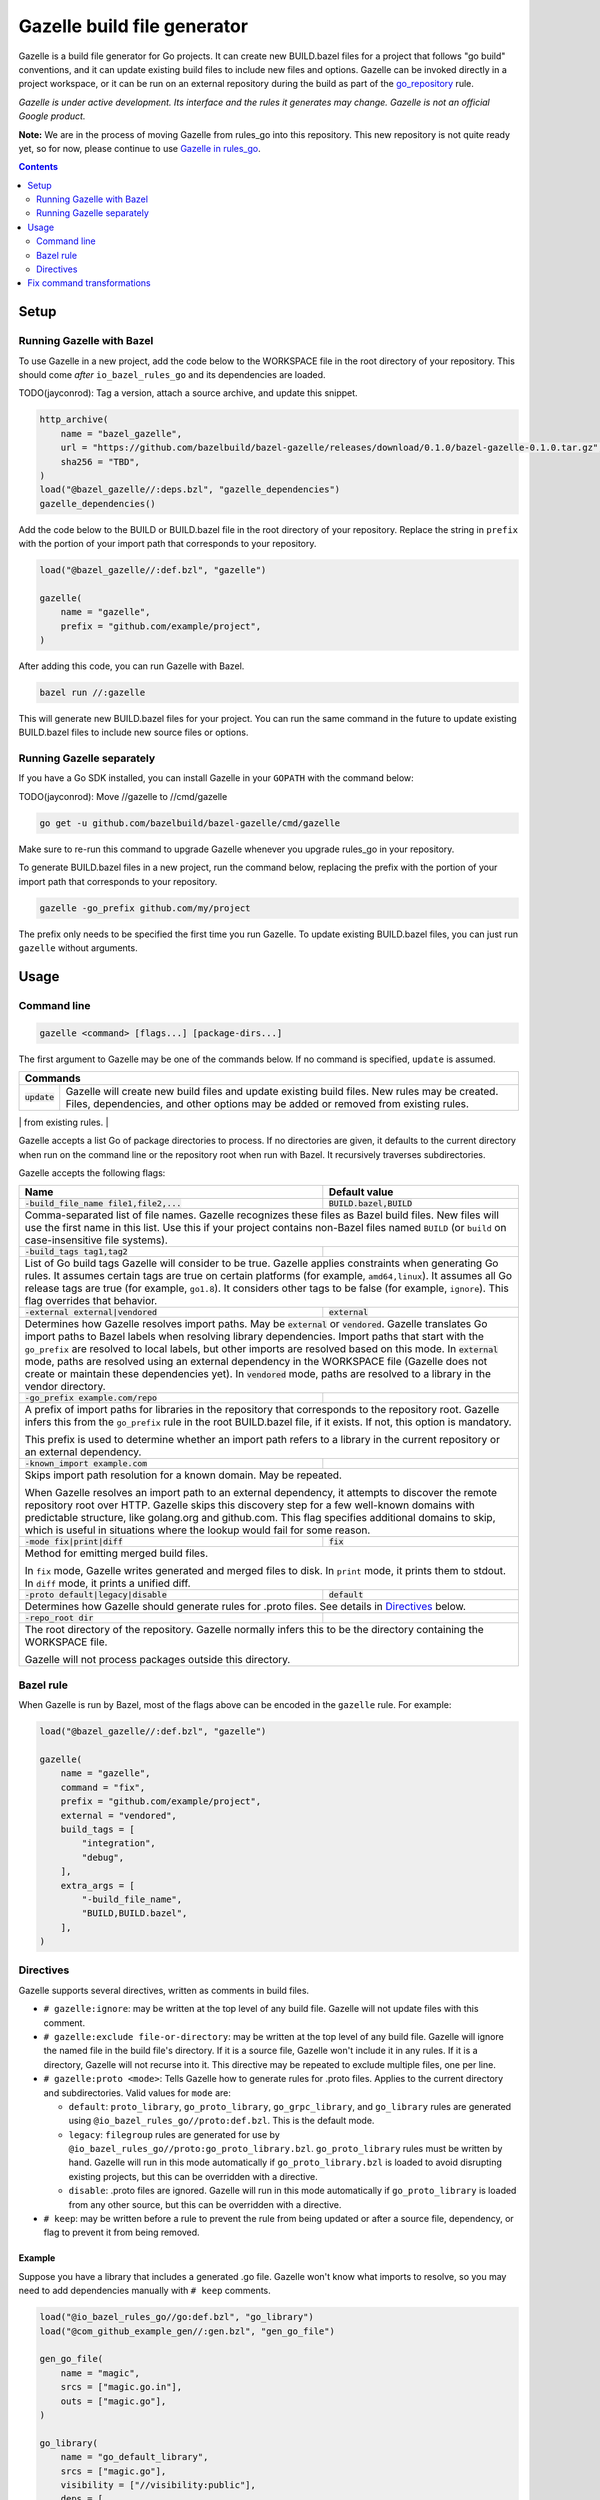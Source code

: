 Gazelle build file generator
============================

.. All external links are here
.. _go_repository: https://github.com/bazelbuild/rules_go/blob/master/go/workspace.rst#go-repository
.. _Gazelle in rules_go: https://github.com/bazelbuild/rules_go/tree/master/go/tools/gazelle

.. role:: flag(code)
.. role:: cmd(code)
.. role:: value(code)
.. End of directives

Gazelle is a build file generator for Go projects. It can create new
BUILD.bazel files for a project that follows "go build" conventions, and it
can update existing build files to include new files and options. Gazelle can
be invoked directly in a project workspace, or it can be run on an external
repository during the build as part of the go_repository_ rule.

*Gazelle is under active development. Its interface and the rules it generates
may change. Gazelle is not an official Google product.*

**Note:** We are in the process of moving Gazelle from rules_go into this
repository. This new repository is not quite ready yet, so for now, please
continue to use `Gazelle in rules_go`_.

.. contents:: **Contents** 
  :depth: 2

Setup
-----

Running Gazelle with Bazel
~~~~~~~~~~~~~~~~~~~~~~~~~~

To use Gazelle in a new project, add the code below to the WORKSPACE file in
the root directory of your repository. This should come *after* 
``io_bazel_rules_go`` and its dependencies are loaded.

TODO(jayconrod): Tag a version, attach a source archive, and update this
snippet.

.. code:: bzl

  http_archive(
      name = "bazel_gazelle",
      url = "https://github.com/bazelbuild/bazel-gazelle/releases/download/0.1.0/bazel-gazelle-0.1.0.tar.gz",
      sha256 = "TBD",
  )
  load("@bazel_gazelle//:deps.bzl", "gazelle_dependencies")
  gazelle_dependencies()
      
Add the code below to the BUILD or BUILD.bazel file in the root directory
of your repository. Replace the string in ``prefix`` with the portion of
your import path that corresponds to your repository.

.. code:: bzl
  
  load("@bazel_gazelle//:def.bzl", "gazelle")

  gazelle(
      name = "gazelle",
      prefix = "github.com/example/project",
  )

After adding this code, you can run Gazelle with Bazel.

.. code::

  bazel run //:gazelle

This will generate new BUILD.bazel files for your project. You can run the same
command in the future to update existing BUILD.bazel files to include new source
files or options.

Running Gazelle separately
~~~~~~~~~~~~~~~~~~~~~~~~~~

If you have a Go SDK installed, you can install Gazelle in your ``GOPATH`` with
the command below:

TODO(jayconrod): Move //gazelle to //cmd/gazelle

.. code::

  go get -u github.com/bazelbuild/bazel-gazelle/cmd/gazelle

Make sure to re-run this command to upgrade Gazelle whenever you upgrade
rules_go in your repository.

To generate BUILD.bazel files in a new project, run the command below, replacing
the prefix with the portion of your import path that corresponds to your
repository.

.. code::

  gazelle -go_prefix github.com/my/project

The prefix only needs to be specified the first time you run Gazelle. To update
existing BUILD.bazel files, you can just run ``gazelle`` without arguments.

Usage
-----

Command line
~~~~~~~~~~~~

.. code::

  gazelle <command> [flags...] [package-dirs...]

The first argument to Gazelle may be one of the commands below. If no command
is specified, ``update`` is assumed.

+-----------------+------------------------------------------------------------+
| **Commands**                                                                 |
+=================+============================================================+
| :cmd:`update`   | Gazelle will create new build files and update existing    |
|                 | build files. New rules may be created. Files,              | 
|                 | dependencies, and other options may be added or removed    |
|                 | from existing rules.                                       |
+-----------------+------------------------------------------------------------+
| :cmd:`fix`      | In addition to the changes made in ``update``, Gazelle     |
|                 | will remove deprecated usage of the Go rules, analogous    |
|                 | to ``go fix``. For example, ``cgo_library`` will be        |
|                 | consolidated with ``go_library``. This may delete rules,   |
|                 | so it's not turned on by default. See                      |
|                 | `Fix command transformations`_ for details.                |
+=================+============================================================+

Gazelle accepts a list Go of package directories to process. If no directories
are given, it defaults to the current directory when run on the command line or
the repository root when run with Bazel. It recursively traverses
subdirectories.

Gazelle accepts the following flags:

+------------------------------------------+-----------------------------------+
| **Name**                                 | **Default value**                 |
+==========================================+===================================+
| :flag:`-build_file_name file1,file2,...` | :value:`BUILD.bazel,BUILD`        |
+------------------------------------------+-----------------------------------+
| Comma-separated list of file names. Gazelle recognizes these files as Bazel  |
| build files. New files will use the first name in this list. Use this if     |
| your project contains non-Bazel files named ``BUILD`` (or ``build`` on       |
| case-insensitive file systems).                                              |
+------------------------------------------+-----------------------------------+
| :flag:`-build_tags tag1,tag2`            |                                   |
+------------------------------------------+-----------------------------------+
| List of Go build tags Gazelle will consider to be true. Gazelle applies      |
| constraints when generating Go rules. It assumes certain tags are true on    |
| certain platforms (for example, ``amd64,linux``). It assumes all Go release  |
| tags are true (for example, ``go1.8``). It considers other tags to be false  |
| (for example, ``ignore``). This flag overrides that behavior.                |
+------------------------------------------+-----------------------------------+
| :flag:`-external external|vendored`      | :value:`external`                 |
+------------------------------------------+-----------------------------------+
| Determines how Gazelle resolves import paths. May be :value:`external` or    |
| :value:`vendored`. Gazelle translates Go import paths to Bazel labels when   |
| resolving library dependencies. Import paths that start with the             |
| ``go_prefix`` are resolved to local labels, but other imports                |
| are resolved based on this mode. In :value:`external` mode, paths are        |
| resolved using an external dependency in the WORKSPACE file (Gazelle does    |
| not create or maintain these dependencies yet). In :value:`vendored` mode,   |
| paths are resolved to a library in the vendor directory.                     |
+------------------------------------------+-----------------------------------+
| :flag:`-go_prefix example.com/repo`      |                                   |
+------------------------------------------+-----------------------------------+
| A prefix of import paths for libraries in the repository that corresponds to |
| the repository root. Gazelle infers this from the ``go_prefix`` rule in the  |
| root BUILD.bazel file, if it exists. If not, this option is mandatory.       |
|                                                                              |
| This prefix is used to determine whether an import path refers to a library  |
| in the current repository or an external dependency.                         |
+------------------------------------------+-----------------------------------+
| :flag:`-known_import example.com`        |                                   |
+------------------------------------------+-----------------------------------+
| Skips import path resolution for a known domain. May be repeated.            |
|                                                                              |
| When Gazelle resolves an import path to an external dependency, it attempts  |
| to discover the remote repository root over HTTP. Gazelle skips this         |
| discovery step for a few well-known domains with predictable structure, like |
| golang.org and github.com. This flag specifies additional domains to skip,   |
| which is useful in situations where the lookup would fail for some reason.   |
+------------------------------------------+-----------------------------------+
| :flag:`-mode fix|print|diff`             | :value:`fix`                      |
+------------------------------------------+-----------------------------------+
| Method for emitting merged build files.                                      |
|                                                                              |
| In ``fix`` mode, Gazelle writes generated and merged files to disk. In       |
| ``print`` mode, it prints them to stdout. In ``diff`` mode, it prints a      |
| unified diff.                                                                |
+------------------------------------------+-----------------------------------+
| :flag:`-proto default|legacy|disable`    | :value:`default`                  |
+------------------------------------------+-----------------------------------+
| Determines how Gazelle should generate rules for .proto files. See details   |
| in `Directives`_ below.                                                      |
+------------------------------------------+-----------------------------------+
| :flag:`-repo_root dir`                   |                                   |
+------------------------------------------+-----------------------------------+
| The root directory of the repository. Gazelle normally infers this to be the |
| directory containing the WORKSPACE file.                                     |
|                                                                              |
| Gazelle will not process packages outside this directory.                    |
+------------------------------------------+-----------------------------------+

Bazel rule
~~~~~~~~~~

When Gazelle is run by Bazel, most of the flags above can be encoded in the
``gazelle`` rule. For example:

.. code:: bzl

  load("@bazel_gazelle//:def.bzl", "gazelle")

  gazelle(
      name = "gazelle",
      command = "fix",
      prefix = "github.com/example/project",
      external = "vendored",
      build_tags = [
          "integration",
          "debug",
      ],
      extra_args = [
          "-build_file_name",
          "BUILD,BUILD.bazel",
      ],
  )

Directives
~~~~~~~~~~

Gazelle supports several directives, written as comments in build files.

* ``# gazelle:ignore``: may be written at the top level of any build file.
  Gazelle will not update files with this comment.
* ``# gazelle:exclude file-or-directory``: may be written at the top level of
  any build file. Gazelle will ignore the named file in the build file's
  directory. If it is a source file, Gazelle won't include it in any rules. If
  it is a directory, Gazelle will not recurse into it. This directive may be
  repeated to exclude multiple files, one per line.
* ``# gazelle:proto <mode>``: Tells Gazelle how to generate rules for .proto
  files. Applies to the current directory and subdirectories. Valid values for
  ``mode`` are:

  * ``default``: ``proto_library``, ``go_proto_library``, ``go_grpc_library``,
    and ``go_library`` rules are generated using
    ``@io_bazel_rules_go//proto:def.bzl``. This is the default mode.
  * ``legacy``: ``filegroup`` rules are generated for use by
    ``@io_bazel_rules_go//proto:go_proto_library.bzl``. ``go_proto_library``
    rules must be written by hand. Gazelle will run in this mode automatically
    if ``go_proto_library.bzl`` is loaded to avoid disrupting existing
    projects, but this can be overridden with a directive.
  * ``disable``: .proto files are ignored. Gazelle will run in this mode
    automatically if ``go_proto_library`` is loaded from any other source,
    but this can be overridden with a directive.
* ``# keep``: may be written before a rule to prevent the rule from being
  updated or after a source file, dependency, or flag to prevent it from being
  removed.

Example
^^^^^^^

Suppose you have a library that includes a generated .go file. Gazelle won't
know what imports to resolve, so you may need to add dependencies manually with
``# keep`` comments.

.. code:: bzl

  load("@io_bazel_rules_go//go:def.bzl", "go_library")
  load("@com_github_example_gen//:gen.bzl", "gen_go_file")

  gen_go_file(
      name = "magic",
      srcs = ["magic.go.in"],
      outs = ["magic.go"],
  )

  go_library(
      name = "go_default_library",
      srcs = ["magic.go"],
      visibility = ["//visibility:public"],
      deps = [
          "@com_github_example_gen//:go_default_library",  # keep
      ],
  )

Fix command transformations
---------------------------

When Gazelle is invoked with the ``fix`` command, in addition to updating
source files and dependencies of existing rules, Gazelle will remove deprecated
usage of the Go rules, analogous to ``go fix``. The following transformations
are performed.

**Squash cgo libraries**: Gazelle will remove `cgo_library` rules named
``cgo_default_library`` and merge their attributes with a ``go_library`` rule
in the same package named ``go_default_library``. If no such ``go_library``
rule exists, a new one will be created. Other ``cgo_library`` rules will not
be removed.

.. code:: bzl
  # BEFORE
  go_library(
      name = "go_default_library",
      srcs = ["pure.go"],
      library = ":cgo_default_library",
  )

  cgo_library(
      name = "cgo_default_library",
      srcs = ["cgo.go"],
  )

  # AFTER
  go_library(
      name = "go_default_library",
      srcs = [
          "cgo.go",
          "pure.go",
      ],
      cgo = True,
  )

**Remove legacy protos**: Gazelle will remove usage of ``go_proto_library``
rules loaded from ``@io_bazel_rules_go//proto:go_proto_library.bzl`` and
``filegroup`` rules named ``go_default_library_protos``. Newly generated
proto rules will take their place. Since ``filegroup`` isn't needed anymore
and ``go_proto_library`` has different attributes and was always written by
hand, Gazelle will not attempt to merge anything from these rules with the
newly generated rules.

This transformation is only applied in the default proto mode. Since Gazelle
will run in legacy proto mode if ``go_proto_library.bzl`` is loaded, this
transformation is not usually applied. You can set the proto mode explicitly
using the directive ``# gazelle:proto default``.

.. code:: bzl
  # BEFORE
  # gazelle:proto default
  load("@io_bazel_rules_go//proto:go_proto_library.bzl", "go_proto_library")

  go_proto_library(
      name = "go_default_library",
      srcs = [":go_default_library_protos"],
  )

  filegroup(
      name = "go_default_library_protos",
      srcs = ["foo.proto"],
  )

  # AFTER
  # The above rules are deleted. New proto_library, go_proto_library, and
  # go_library rules will be generated automatically.
